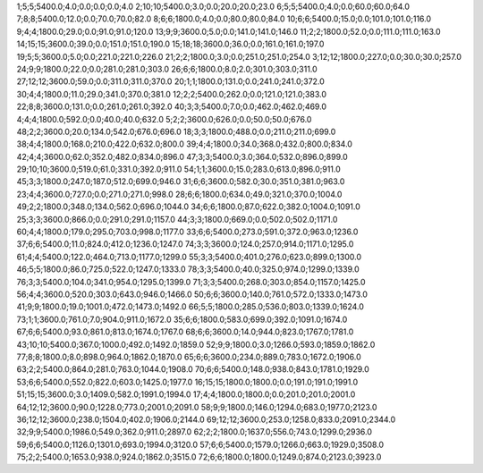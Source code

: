 1;5;5;5400.0;4.0;0.0;0.0;0.0;4.0
2;10;10;5400.0;3.0;0.0;20.0;20.0;23.0
6;5;5;5400.0;4.0;0.0;60.0;60.0;64.0
7;8;8;5400.0;12.0;0.0;70.0;70.0;82.0
8;6;6;1800.0;4.0;0.0;80.0;80.0;84.0
10;6;6;5400.0;15.0;0.0;101.0;101.0;116.0
9;4;4;1800.0;29.0;0.0;91.0;91.0;120.0
13;9;9;3600.0;5.0;0.0;141.0;141.0;146.0
11;2;2;1800.0;52.0;0.0;111.0;111.0;163.0
14;15;15;3600.0;39.0;0.0;151.0;151.0;190.0
15;18;18;3600.0;36.0;0.0;161.0;161.0;197.0
19;5;5;3600.0;5.0;0.0;221.0;221.0;226.0
21;2;2;1800.0;3.0;0.0;251.0;251.0;254.0
3;12;12;1800.0;227.0;0.0;30.0;30.0;257.0
24;9;9;1800.0;22.0;0.0;281.0;281.0;303.0
26;6;6;1800.0;8.0;2.0;301.0;303.0;311.0
27;12;12;3600.0;59.0;0.0;311.0;311.0;370.0
20;1;1;1800.0;131.0;0.0;241.0;241.0;372.0
30;4;4;1800.0;11.0;29.0;341.0;370.0;381.0
12;2;2;5400.0;262.0;0.0;121.0;121.0;383.0
22;8;8;3600.0;131.0;0.0;261.0;261.0;392.0
40;3;3;5400.0;7.0;0.0;462.0;462.0;469.0
4;4;4;1800.0;592.0;0.0;40.0;40.0;632.0
5;2;2;3600.0;626.0;0.0;50.0;50.0;676.0
48;2;2;3600.0;20.0;134.0;542.0;676.0;696.0
18;3;3;1800.0;488.0;0.0;211.0;211.0;699.0
38;4;4;1800.0;168.0;210.0;422.0;632.0;800.0
39;4;4;1800.0;34.0;368.0;432.0;800.0;834.0
42;4;4;3600.0;62.0;352.0;482.0;834.0;896.0
47;3;3;5400.0;3.0;364.0;532.0;896.0;899.0
29;10;10;3600.0;519.0;61.0;331.0;392.0;911.0
54;1;1;3600.0;15.0;283.0;613.0;896.0;911.0
45;3;3;1800.0;247.0;187.0;512.0;699.0;946.0
31;6;6;3600.0;582.0;30.0;351.0;381.0;963.0
23;4;4;3600.0;727.0;0.0;271.0;271.0;998.0
28;6;6;1800.0;634.0;49.0;321.0;370.0;1004.0
49;2;2;1800.0;348.0;134.0;562.0;696.0;1044.0
34;6;6;1800.0;87.0;622.0;382.0;1004.0;1091.0
25;3;3;3600.0;866.0;0.0;291.0;291.0;1157.0
44;3;3;1800.0;669.0;0.0;502.0;502.0;1171.0
60;4;4;1800.0;179.0;295.0;703.0;998.0;1177.0
33;6;6;5400.0;273.0;591.0;372.0;963.0;1236.0
37;6;6;5400.0;11.0;824.0;412.0;1236.0;1247.0
74;3;3;3600.0;124.0;257.0;914.0;1171.0;1295.0
61;4;4;5400.0;122.0;464.0;713.0;1177.0;1299.0
55;3;3;5400.0;401.0;276.0;623.0;899.0;1300.0
46;5;5;1800.0;86.0;725.0;522.0;1247.0;1333.0
78;3;3;5400.0;40.0;325.0;974.0;1299.0;1339.0
76;3;3;5400.0;104.0;341.0;954.0;1295.0;1399.0
71;3;3;5400.0;268.0;303.0;854.0;1157.0;1425.0
56;4;4;3600.0;520.0;303.0;643.0;946.0;1466.0
50;6;6;3600.0;140.0;761.0;572.0;1333.0;1473.0
41;9;9;1800.0;19.0;1001.0;472.0;1473.0;1492.0
66;5;5;1800.0;285.0;536.0;803.0;1339.0;1624.0
73;1;1;3600.0;761.0;7.0;904.0;911.0;1672.0
35;6;6;1800.0;583.0;699.0;392.0;1091.0;1674.0
67;6;6;5400.0;93.0;861.0;813.0;1674.0;1767.0
68;6;6;3600.0;14.0;944.0;823.0;1767.0;1781.0
43;10;10;5400.0;367.0;1000.0;492.0;1492.0;1859.0
52;9;9;1800.0;3.0;1266.0;593.0;1859.0;1862.0
77;8;8;1800.0;8.0;898.0;964.0;1862.0;1870.0
65;6;6;3600.0;234.0;889.0;783.0;1672.0;1906.0
63;2;2;5400.0;864.0;281.0;763.0;1044.0;1908.0
70;6;6;5400.0;148.0;938.0;843.0;1781.0;1929.0
53;6;6;5400.0;552.0;822.0;603.0;1425.0;1977.0
16;15;15;1800.0;1800.0;0.0;191.0;191.0;1991.0
51;15;15;3600.0;3.0;1409.0;582.0;1991.0;1994.0
17;4;4;1800.0;1800.0;0.0;201.0;201.0;2001.0
64;12;12;3600.0;90.0;1228.0;773.0;2001.0;2091.0
58;9;9;1800.0;146.0;1294.0;683.0;1977.0;2123.0
36;12;12;3600.0;238.0;1504.0;402.0;1906.0;2144.0
69;12;12;3600.0;253.0;1258.0;833.0;2091.0;2344.0
32;9;9;5400.0;1986.0;549.0;362.0;911.0;2897.0
62;2;2;1800.0;1637.0;556.0;743.0;1299.0;2936.0
59;6;6;5400.0;1126.0;1301.0;693.0;1994.0;3120.0
57;6;6;5400.0;1579.0;1266.0;663.0;1929.0;3508.0
75;2;2;5400.0;1653.0;938.0;924.0;1862.0;3515.0
72;6;6;1800.0;1800.0;1249.0;874.0;2123.0;3923.0
